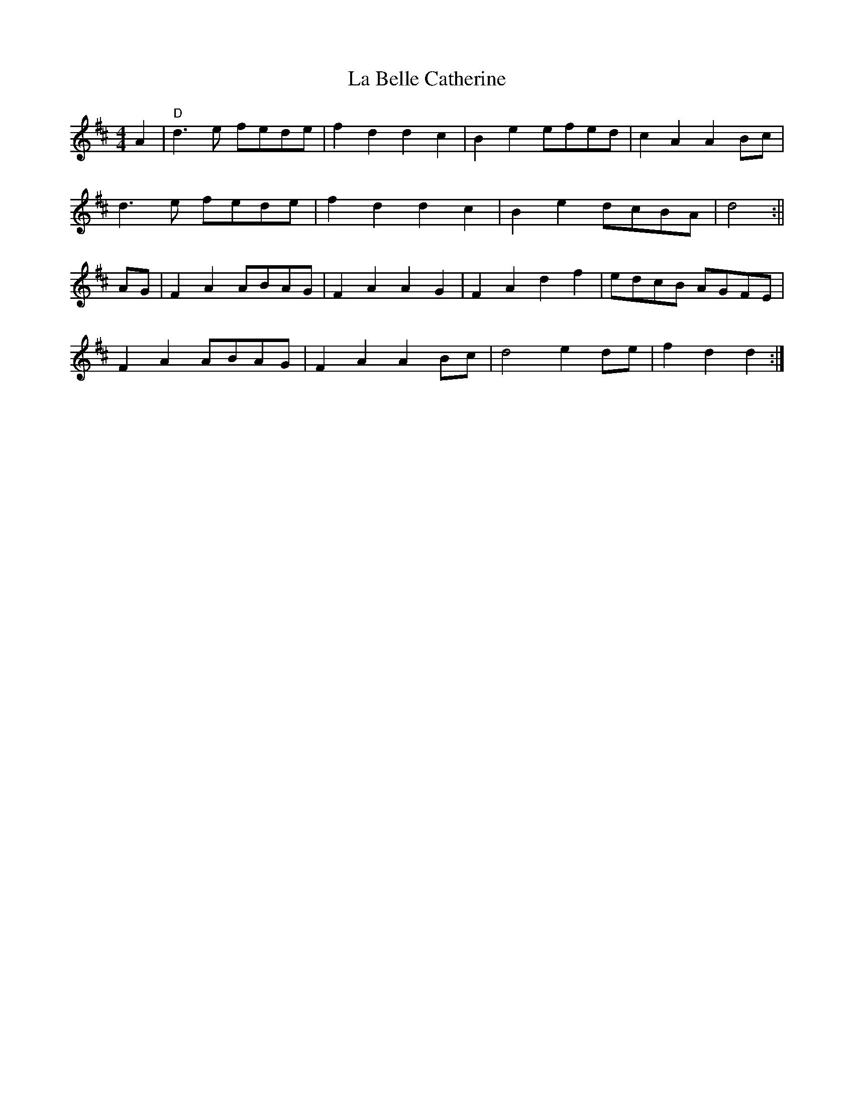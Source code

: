 X:1
T:La Belle Catherine
M:4/4
L:1/8
R:Country Dance Tune
B:Gow – 2nd Collection of Niel Gow’s Reels, 3rd ed., pg. 36  (orig. 1788)
Z: Contributed 2015-08-24 21:23:51 by Veda Bafford vbusiness@roadrunner.com
K:D
A2|"D"d3 e fede|f2d2d2c2|B2 e2 efed|c2A2 A2 Bc|
d3 e fede|f2d2d2c2|B2e2 dcBA|d4 :||
AG|F2A2 ABAG|F2A2A2G2|F2A2d2f2|edcB AGFE|
F2A2ABAG|F2A2A2Bc|d4e2de|f2d2d2:|

